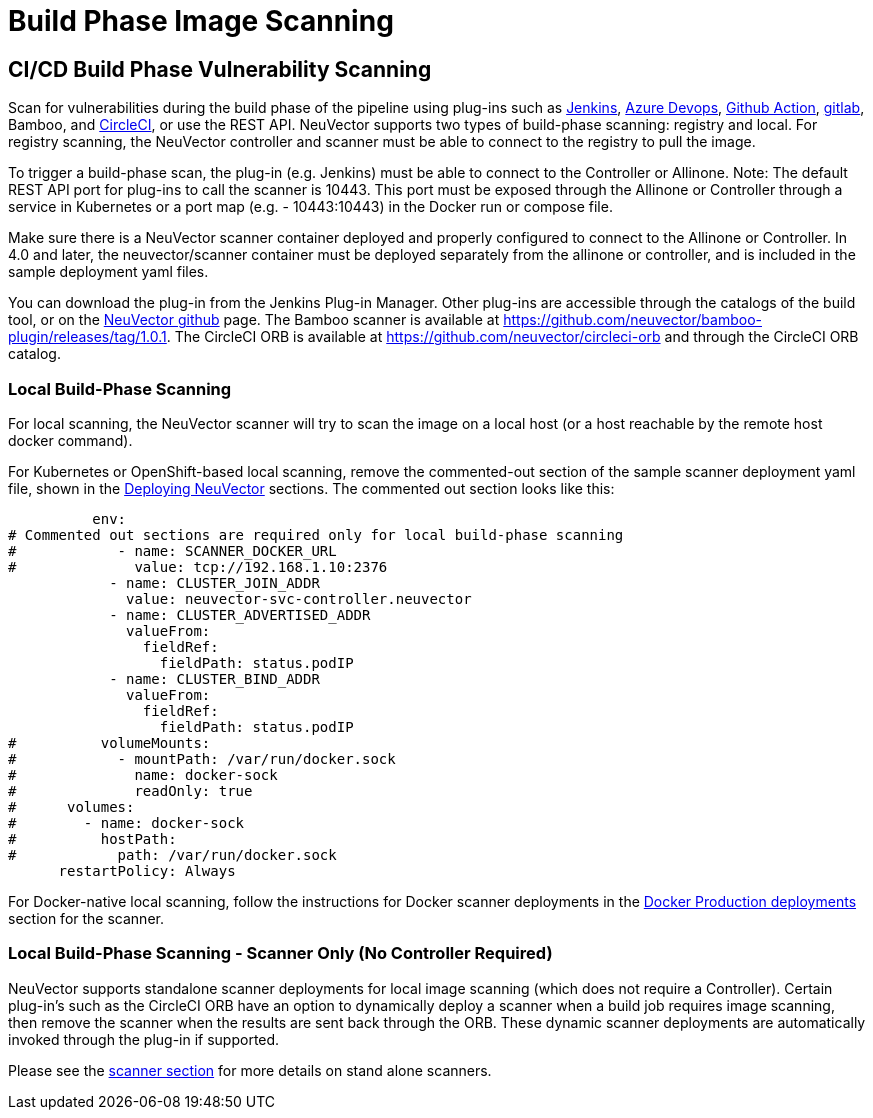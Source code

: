 = Build Phase Image Scanning
:page-opendocs-origin: /06.scanning/03.build/03.build.md
:page-opendocs-slug:  /scanning/build

== CI/CD Build Phase Vulnerability Scanning

Scan for vulnerabilities during the build phase of the pipeline using plug-ins such as https://plugins.jenkins.io/neuvector-vulnerability-scanner/[Jenkins], https://github.com/neuvector/azure-vsts[Azure Devops], https://github.com/neuvector/scan-action[Github Action], https://gitlab.com/neuvector/gitlab-plugin[gitlab], Bamboo, and https://github.com/neuvector/circleci-orb[CircleCI], or use the REST API. NeuVector supports two types of build-phase scanning: registry and local. For registry scanning, the NeuVector controller and scanner must be able to connect to the registry to pull the image.

To trigger a build-phase scan, the plug-in (e.g. Jenkins) must be able to connect to the Controller or Allinone. Note: The default REST API port for plug-ins to call the scanner is 10443. This port must be exposed through the Allinone or Controller through a service in Kubernetes or a port map (e.g. - 10443:10443) in the Docker run or compose file.

Make sure there is a NeuVector scanner container deployed and properly configured to connect to the Allinone or Controller. In 4.0 and later, the neuvector/scanner container must be deployed separately from the allinone or controller, and is included in the sample deployment yaml files.

You can download the plug-in from the Jenkins Plug-in Manager. Other plug-ins are accessible through the catalogs of the build tool, or on the https://github.com/neuvector[NeuVector github] page. The Bamboo scanner is available at https://github.com/neuvector/bamboo-plugin/releases/tag/1.0.1. The CircleCI ORB is available at https://github.com/neuvector/circleci-orb and through the CircleCI ORB catalog.

=== Local Build-Phase Scanning

For local scanning, the NeuVector scanner will try to scan the image on a local host (or a host reachable by the remote host docker command).

For Kubernetes or OpenShift-based local scanning, remove the commented-out section of the sample scanner deployment yaml file, shown in the xref:kubernetes.adoc#_deploy_using_kubernetes[Deploying NeuVector] sections. The commented out section looks like this:

[,yaml]
----
          env:
# Commented out sections are required only for local build-phase scanning
#            - name: SCANNER_DOCKER_URL
#              value: tcp://192.168.1.10:2376
            - name: CLUSTER_JOIN_ADDR
              value: neuvector-svc-controller.neuvector
            - name: CLUSTER_ADVERTISED_ADDR
              valueFrom:
                fieldRef:
                  fieldPath: status.podIP
            - name: CLUSTER_BIND_ADDR
              valueFrom:
                fieldRef:
                  fieldPath: status.podIP
#          volumeMounts:
#            - mountPath: /var/run/docker.sock
#              name: docker-sock
#              readOnly: true
#      volumes:
#        - name: docker-sock
#          hostPath:
#            path: /var/run/docker.sock
      restartPolicy: Always
----

For Docker-native local scanning, follow the instructions for Docker scanner deployments in the xref:docker.adoc#_deploy_the_neuvector_scanner_container[Docker Production deployments] section for the scanner.

=== Local Build-Phase Scanning - Scanner Only (No Controller Required)

NeuVector supports standalone scanner deployments for local image scanning (which does not require a Controller). Certain plug-in's such as the CircleCI ORB have an option to dynamically deploy a scanner when a build job requires image scanning, then remove the scanner when the results are sent back through the ORB. These dynamic scanner deployments are automatically invoked through the plug-in if supported.

Please see the xref:scanners.adoc[scanner section] for more details on stand alone scanners.
